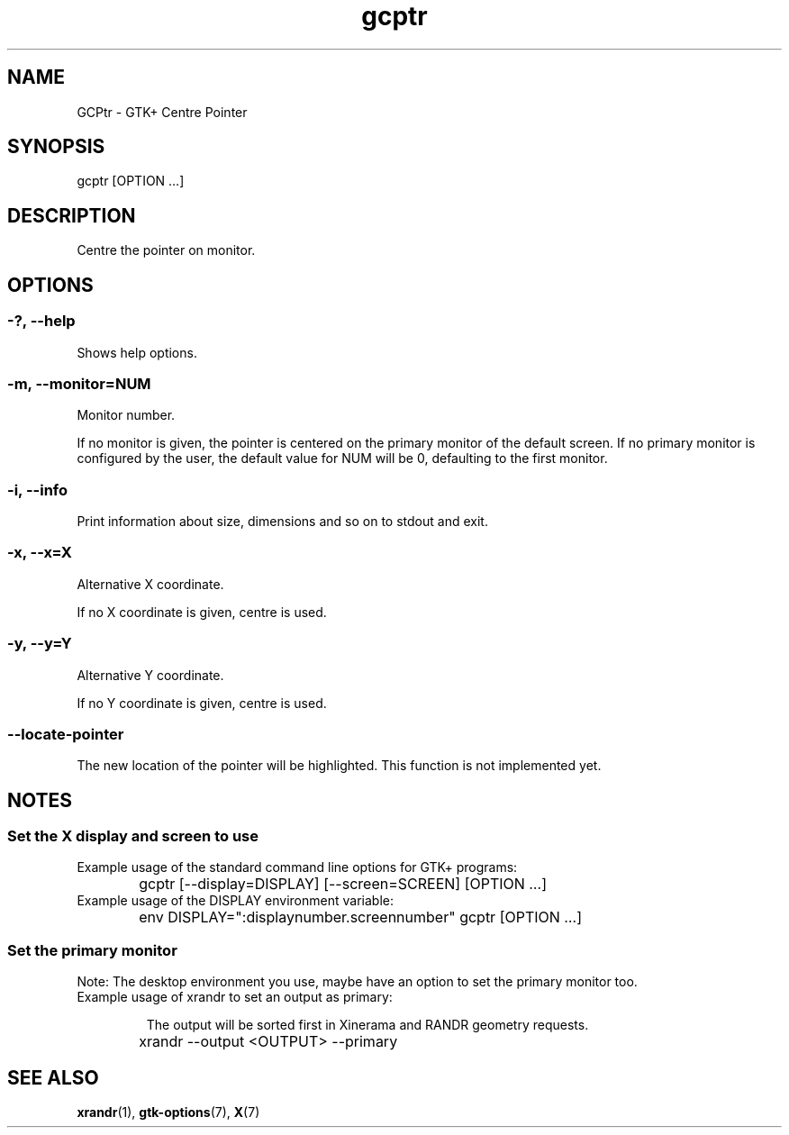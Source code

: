 .\" Manpage for GCPtr by nobody <nobody>

.TH "gcptr" "1" "2013-12-04" "nobody" "GCPtr"

.SH NAME

GCPtr - GTK+ Centre Pointer

.SH SYNOPSIS

gcptr [OPTION …]

.SH DESCRIPTION

Centre the pointer on monitor.

.SH OPTIONS

.SS -?, --help

Shows help options.

.SS -m, --monitor=NUM

Monitor number.

.PP

If no monitor is given, the pointer is centered on the primary monitor
of the default screen. If no primary monitor is configured by the user,
the default value for NUM will be 0, defaulting to the first monitor.

.SS -i, --info

Print information about size, dimensions and so on to stdout and exit.

.SS -x, --x=X

Alternative X coordinate.

.PP

If no X coordinate is given, centre is used.

.SS -y, --y=Y

Alternative Y coordinate.

.PP

If no Y coordinate is given, centre is used.

.SS --locate-pointer

The new location of the pointer will be highlighted. This function is
not implemented yet.

.PP

.SH NOTES

.SS Set the X display and screen to use

.IP "Example usage of the standard command line options for GTK+ programs:"

	gcptr [--display=DISPLAY] [--screen=SCREEN] [OPTION …]

.IP "Example usage of the DISPLAY environment variable:"

	env DISPLAY=":displaynumber.screennumber" gcptr [OPTION …]

.SS Set the primary monitor

Note: The desktop environment you use, maybe have an option to set the
primary monitor too.

.IP "Example usage of xrandr to set an output as primary:"

The output will be sorted first in Xinerama and RANDR geometry requests.

	xrandr --output <OUTPUT> --primary

.SH SEE ALSO

.BR xrandr (1),
.BR gtk-options (7),
.BR X (7)

